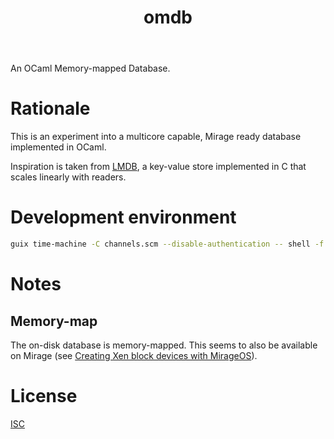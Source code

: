#+TITLE: omdb

An OCaml Memory-mapped Database.

* Rationale

This is an experiment into a multicore capable, Mirage ready database implemented in OCaml.

Inspiration is taken from [[https://www.symas.com/lmdb][LMDB]], a key-value store implemented in C that scales linearly with readers.

* Development environment

#+BEGIN_SRC bash
guix time-machine -C channels.scm --disable-authentication -- shell -f -D guix.scm
#+END_SRC

* Notes

** Memory-map 

The on-disk database is memory-mapped. This seems to also be available on Mirage (see [[https://mirage.io/blog/xen-block-devices-with-mirage][Creating Xen block devices with MirageOS]]).

* License

[[./LICENSES/ISC.txt][ISC]]
